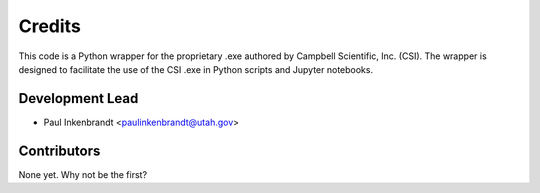 =======
Credits
=======

This code is a Python wrapper for the proprietary .exe authored by Campbell Scientific, Inc. (CSI). The wrapper is designed to facilitate the use of the CSI .exe in Python scripts and Jupyter notebooks.

Development Lead
----------------

* Paul Inkenbrandt <paulinkenbrandt@utah.gov>

Contributors
------------

None yet. Why not be the first?
